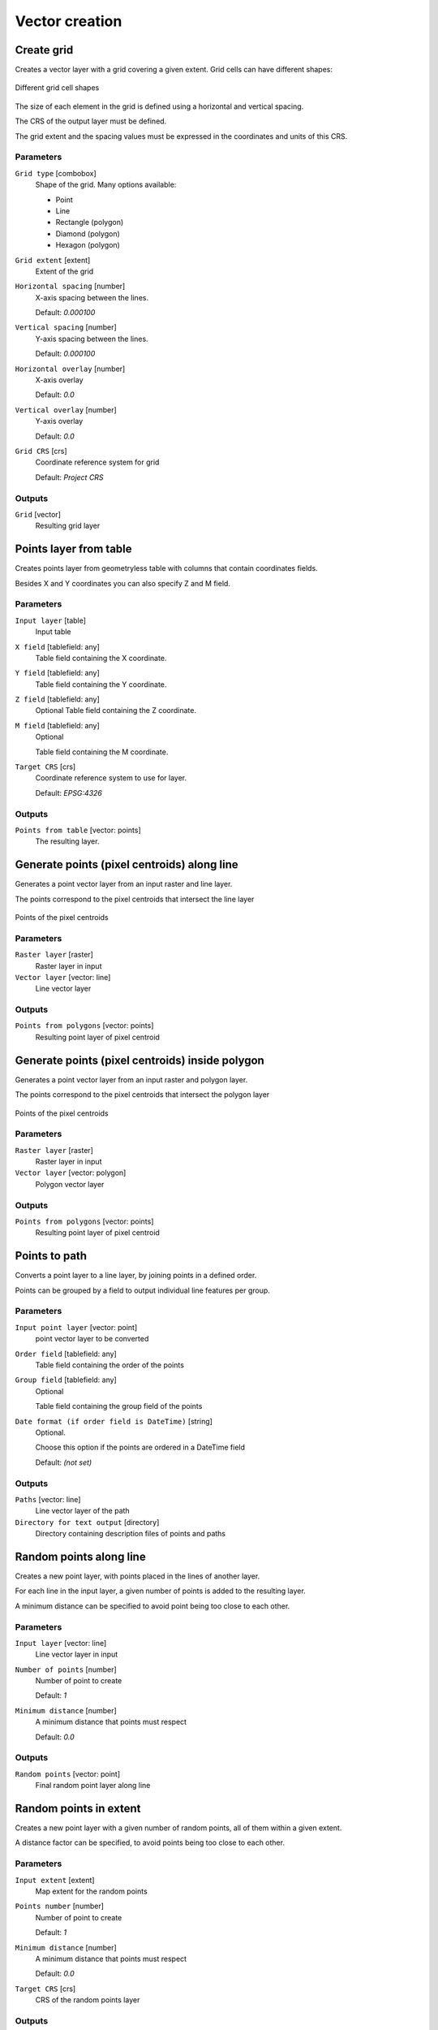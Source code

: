 .. only:: html

   |updatedisclaimer|

Vector creation
===============

.. only:: html

   .. contents::
      :local:
      :depth: 1


.. _qgiscreategrid:

Create grid
-----------
Creates a vector layer with a grid covering a given extent. Grid cells can have
different shapes:

.. figure:: /static/user_manual/processing_algs/qgis/create_grid.png
  :align: center

  Different grid cell shapes

The size of each element in the grid is defined using a horizontal and vertical
spacing.

The CRS of the output layer must be defined.

The grid extent and the spacing values must be expressed in the coordinates and
units of this CRS.

Parameters
..........

``Grid type`` [combobox]
  Shape of the grid. Many options available:

  * Point
  * Line
  * Rectangle (polygon)
  * Diamond (polygon)
  * Hexagon (polygon)

``Grid extent`` [extent]
  Extent of the grid

``Horizontal spacing`` [number]
  X-axis spacing between the lines.

  Default: *0.000100*

``Vertical spacing`` [number]
  Y-axis spacing between the lines.

  Default: *0.000100*

``Horizontal overlay`` [number]
  X-axis overlay

  Default: *0.0*

``Vertical overlay`` [number]
  Y-axis overlay

  Default: *0.0*

``Grid CRS`` [crs]
  Coordinate reference system for grid

  Default: *Project CRS*

Outputs
.......

``Grid`` [vector]
  Resulting grid layer


.. _qgiscreatepointslayerfromtable:

Points layer from table
-----------------------
Creates points layer from geometryless table with columns that contain coordinates
fields.

Besides X and Y coordinates you can also specify Z and M field.

Parameters
..........

``Input layer`` [table]
  Input table

``X field`` [tablefield: any]
  Table field containing the X coordinate.

``Y field`` [tablefield: any]
  Table field containing the Y coordinate.

``Z field`` [tablefield: any]
  Optional
  Table field containing the Z coordinate.

``M field`` [tablefield: any]
  Optional

  Table field containing the M coordinate.

``Target CRS`` [crs]
  Coordinate reference system to use for layer.

  Default: *EPSG:4326*

Outputs
.......

``Points from table`` [vector: points]
  The resulting layer.


.. _qgisgeneratepointspixelcentroidsalongline:

Generate points (pixel centroids) along line
--------------------------------------------
Generates a point vector layer from an input raster and line layer.

The points correspond to the pixel centroids that intersect the line layer


.. figure:: /static/user_manual/processing_algs/qgis/points_centroids.png
  :align: center

  Points of the pixel centroids

Parameters
..........

``Raster layer`` [raster]
  Raster layer in input

``Vector layer`` [vector: line]
  Line vector layer

Outputs
.......

``Points from polygons`` [vector: points]
  Resulting point layer of pixel centroid



.. _qgisgeneratepointspixelcentroidsinsidepolygons:

Generate points (pixel centroids) inside polygon
------------------------------------------------
Generates a point vector layer from an input raster and polygon layer.

The points correspond to the pixel centroids that intersect the polygon layer


.. figure:: /static/user_manual/processing_algs/qgis/points_centroids_polygon.png
  :align: center

  Points of the pixel centroids

Parameters
..........

``Raster layer`` [raster]
  Raster layer in input

``Vector layer`` [vector: polygon]
  Polygon vector layer

Outputs
.......

``Points from polygons`` [vector: points]
  Resulting point layer of pixel centroid


.. _qgispointstopath:

Points to path
--------------
Converts a point layer to a line layer, by joining points in a defined order.

Points can be grouped by a field to output individual line features per group.

Parameters
..........

``Input point layer`` [vector: point]
  point vector layer to be converted

``Order field`` [tablefield: any]
  Table field containing the order of the points

``Group field`` [tablefield: any]
  Optional

  Table field containing the group field of the points

``Date format (if order field is DateTime)`` [string]
  Optional.

  Choose this option if the points are ordered in a DateTime field

  Default: *(not set)*

Outputs
.......

``Paths`` [vector: line]
  Line vector layer of the path

``Directory for text output`` [directory]
  Directory containing description files of points and paths


.. _qgisrandompointsalongline:

Random points along line
------------------------
Creates a new point layer, with points placed in the lines of another layer.

For each line in the input layer, a given number of points is added to the resulting
layer.

A minimum distance can be specified to avoid point being too close to each other.

Parameters
..........

``Input layer`` [vector: line]
  Line vector layer in input

``Number of points`` [number]
  Number of point to create

  Default: *1*

``Minimum distance`` [number]
  A minimum distance that points must respect

  Default: *0.0*

Outputs
.......

``Random points`` [vector: point]
  Final random point layer along line


.. _qgisrandompointsinextent:

Random points in extent
-----------------------
Creates a new point layer with a given number of random points, all of them within
a given extent.

A distance factor can be specified, to avoid points being too close to each other.

Parameters
..........

``Input extent`` [extent]
  Map extent for the random points

``Points number`` [number]
  Number of point to create

  Default: *1*

``Minimum distance`` [number]
  A minimum distance that points must respect

  Default: *0.0*

``Target CRS`` [crs]
  CRS of the random points layer

Outputs
.......

``Random points`` [vector: point]
  Final random point layer in extent


.. _qgisrandompointsinlayerbounds:

Random points in layer bounds
-----------------------------
Creates a new point layer with a given number of random points, all of them within
the extent of a given layer.

A distance factor can be specified, to avoid points being too close to each other.


Parameters
..........

``Input layer`` [vector: polygon]
  Input polygon layer for the extent

``Points number`` [number]
  Number of point to create

  Default: *1*

``Minimum distance`` [number]
  A minimum distance that points must respect

  default: *0.0*


Outputs
.......

``Random points`` [vector: point]
  Final random point layer in layer bounds


.. _qgisrandompointsinsidepolygons:

Random points inside polygons
-----------------------------
Creates a new point layer with a given number of random points, all of them within
a given layer.

Together with the point number. two different sampling strategies can be chosen.

A distance factor can be specified, to avoid points being too close to each other.

Parameters
..........

``Input layer`` [vector: polygon]
  Polygon vector layer in input. All the points will be created withing each
  feature of this layer.

``Sampling strategy`` [selection]
  Choose between:

  * Points count: number of points for each feature
  * points density: density of points for each feature

  Options:

  * 0 --- Points count
  * 1 --- Points density

  Default: *0*

``Number or density of points`` [expression]
  You can choose the points number also with an expression

  Default: *1.0*

``Minimum distance`` [number]
  A minimum distance that points must respect

  default: *0.0*

Outputs
.......

``Random points`` [vector: point]
  Final random point layer inside polygon


.. _qgisregularpoints:

Regular points
--------------
Creates a new point layer with a given number of regular points, all of them within
a given extent.

Together with the point number. two different sampling strategies can be chosen.

A distance factor can be specified, to avoid points being too close to each other.

Parameters
..........

``Input extent`` [extent]
  Map extent for the random points

``Point spacing/count`` [number]
  Spacing between the points

  Default: *100*

``Initial inset from corner (LH side)`` [number]
  Choose to move the initial points coordinate from the left upper corner

  Default: *0.0*

``Apply random offset to point spacing`` [boolean]
  If checked the points will have a random spacing

  Default: *False*

``Use point spacing`` [boolean]
  In unchecked the point spacing is not taken inot account

  Default: *True*

Outputs
.......

``Regular points`` [vector: point]
  Regular point layer in output
